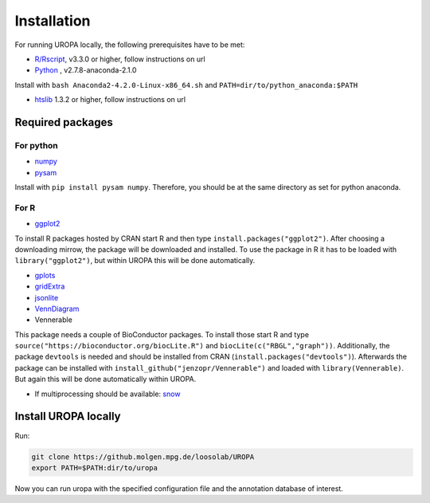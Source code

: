 Installation
============

For running UROPA locally, the following prerequisites have to be met:

- `R/Rscript`_, v3.3.0 or higher, follow instructions on url
- `Python`_ , v2.7.8-anaconda-2.1.0
Install with ``bash Anaconda2-4.2.0-Linux-x86_64.sh`` and ``PATH=dir/to/python_anaconda:$PATH``

- `htslib`_ 1.3.2 or higher, follow instructions on url

Required packages
-----------------

For python
~~~~~~~~~~
- `numpy`_
- `pysam`_

Install with ``pip install pysam numpy``.
Therefore, you should be at the same directory as set for python anaconda.

For R
~~~~~
- `ggplot2`_
To install R packages hosted by CRAN start R and then type ``install.packages("ggplot2")``. 
After choosing a downloading mirrow, the package will be downloaded and installed. 
To use the package in R it has to be loaded with ``library("ggplot2")``, but within UROPA this will be done automatically.
	
- `gplots`_
- `gridExtra`_ 
- `jsonlite`_ 
- `VennDiagram`_ 
- Vennerable
This package needs a couple of BioConductor packages. To install those start R and type ``source("https://bioconductor.org/biocLite.R")`` and ``biocLite(c("RBGL","graph"))``.
Additionally, the package ``devtools`` is needed and should be installed from CRAN (``install.packages("devtools")``).
Afterwards the package can be installed with ``install_github("jenzopr/Vennerable")`` and loaded with ``library(Vennerable)``. But again this will be done automatically within UROPA.

- If multiprocessing should be available: `snow`_ 


Install UROPA locally
---------------------

Run:

.. code:: bash

	git clone https://github.molgen.mpg.de/loosolab/UROPA
	export PATH=$PATH:dir/to/uropa
		
Now you can run uropa with the specified configuration file and the annotation database of interest. 

.. _R/Rscript: http://www.r-project.org/
.. _Python: http://continuum.io/downloads
.. _htslib: http://www.htslib.org/download/
.. _numpy: http://www.numpy.org
.. _pysam: https://pysam.readthedocs.io/en/latest/index.html
.. _ggplot2: https://cran.r-project.org/web/packages/ggplot2/index.html
.. _gplots: https://cran.r-project.org/web/packages/gplots/index.html
.. _gridExtra: https://cran.r-project.org/web/packages/gridExtra/index.html
.. _jsonlite: https://cran.r-project.org/web/packages/jsonlite/index.html
.. _VennDiagram: https://cran.r-project.org/web/packages/VennDiagram/index.html
.. _snow: https://cran.r-project.org/web/packages/snow/index.html
